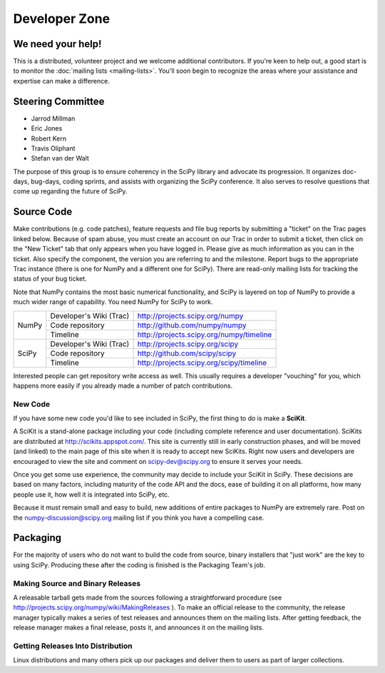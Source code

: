 Developer Zone
==============

We need your help!
------------------

This is a distributed, volunteer project and we welcome additional
contributors. If you're keen to help out, a good start is to monitor
the :doc:`mailing lists <mailing-lists>`. You'll soon begin to
recognize the areas where your assistance and expertise can make a
difference.

Steering Committee
------------------

* Jarrod Millman
* Eric Jones
* Robert Kern
* Travis Oliphant
* Stefan van der Walt

The purpose of this group is to ensure coherency in the SciPy library and
advocate its progression. It organizes doc-days, bug-days, coding sprints, and
assists with organizing the SciPy conference. It also serves to resolve
questions that come up regarding the future of SciPy.

Source Code
-----------

Make contributions (e.g. code patches), feature requests and file bug reports 
by submitting a "ticket" on the Trac pages linked below.  Because of spam 
abuse, you must create an account on our Trac in order to submit a ticket, 
then click on the "New Ticket" tab that only appears when you have logged in.
Please give as much information as you can in the ticket.  Also specify the
component, the version you are referring to and the milestone.  Report bugs
to the appropriate Trac instance (there is one for NumPy and a different one
for SciPy).  There are read-only mailing lists for tracking the status of 
your bug ticket.

Note that NumPy contains the most basic numerical functionality, and SciPy is
layered on top of NumPy to provide a much wider range of capability. You need
NumPy for SciPy to work.

+-------+-------------------------+------------------------------------------+
| NumPy | Developer's Wiki (Trac) | http://projects.scipy.org/numpy          |
|       +-------------------------+------------------------------------------+
|       | Code repository         | http://github.com/numpy/numpy            |
|       +-------------------------+------------------------------------------+
|       | Timeline                | http://projects.scipy.org/numpy/timeline |
+-------+-------------------------+------------------------------------------+
| SciPy | Developer's Wiki (Trac) | http://projects.scipy.org/scipy          |
|       +-------------------------+------------------------------------------+
|       | Code repository         | http://github.com/scipy/scipy            |
|       +-------------------------+------------------------------------------+
|       | Timeline                | http://projects.scipy.org/scipy/timeline |
+-------+-------------------------+------------------------------------------+

Interested people can get repository write access as well.  This usually 
requires a developer "vouching" for you, which happens more easily if you 
already made a number of patch contributions.

New Code
########

If you have some new code you'd like to see included in SciPy, the first 
thing to do is make a **SciKit**.

A SciKit is a stand-alone package including your code (including complete
reference and user documentation). SciKits are distributed at
http://scikits.appspot.com/. This site is currently still in early construction
phases, and will be moved (and linked) to the main page of this site when it is
ready to accept new SciKits. Right now users and developers are encouraged to
view the site and comment on scipy-dev@scipy.org to ensure it serves your
needs.

Once you get some use experience, the community may decide to include your
SciKit in SciPy. These decisions are based on many factors, including maturity
of the code API and the docs, ease of building it on all platforms, how many
people use it, how well it is integrated into SciPy, etc.

Because it must remain small and easy to build, new additions of entire
packages to NumPy are extremely rare. Post on
the numpy-discussion@scipy.org mailing list if you think you have a compelling
case.

.. _packaging:

Packaging
---------

For the majority of users who do not want to build the code from source, binary
installers that "just work" are the key to using SciPy. Producing these after
the coding is finished is the Packaging Team's job.

Making Source and Binary Releases
#################################

A releasable tarball gets made from the sources following a straightforward
procedure (see http://projects.scipy.org/numpy/wiki/MakingReleases ). To make
an official release to the community, the release manager typically
makes a series of test releases and announces them on the
mailing lists. After getting feedback, the release manager makes a final release,
posts it, and announces it on the mailing lists.

Getting Releases Into Distribution
##################################

Linux distributions and many others pick up our packages and deliver them to
users as part of larger collections.
